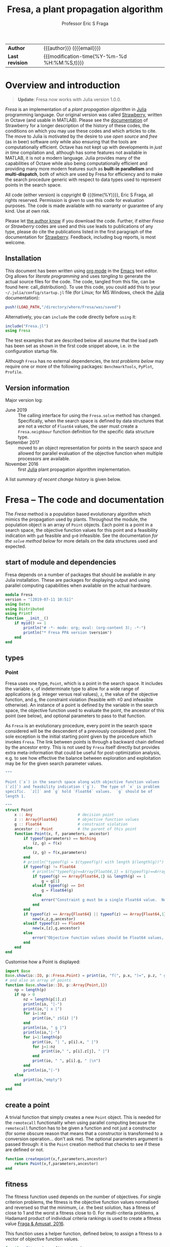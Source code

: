 # Note: export to HTML using twbs (=,ewh=)

#+title: Fresa, a plant propagation algorithm
#+author:    Professor Eric S Fraga
#+email:     e.fraga@ucl.ac.uk
#+options: num:t ^:nil toc:t tex:imagemagick

# add extra meta information when tangling the code
#+property: header-args :comments yes
#+html: <style type="text/css"> .nav {position: fixed;}</style>
# +html: <style>pre.src:before { display: inline; }</style>

| *Author*        | {{{author}}} ({{{email}}})                   |
| *Last revision* | {{{modification-time(%Y-%m-%d %H:%M:%S,t)}}} |

# +toc: headlines 1

* TODO bugs and new features [8/14]                           :noexport:
- [ ] It would be interesting to see a plot of the evolution of solutions (e.g. draw vectors from original point to neighbour found).  This could be done for the reactor operation example I presented at IChEAP14 and EGL-B as it has only three values in the decision vector.
- [ ] consider implementing Christopher Taylor's algorithm(s) for more efficient non-dominated sort ranking which may be O(n^2).
- [ ] use a gray code for defining neighbours for integer programming; consider the C1P problem for instance.
- [ ] could we use a hyper-volume of space dominated by a solution as a means of ranking?  There would be difficulty in having a ranking that does not penalise extrema, mind you.
- [ ] try using ~pmap~ for parallel processing, as described in [[file:~/s/notes/notes.org::*using%20pmap%20for%20parallel%20processing][note on using pmap for parallel processing]], mapping solutions to Points; alternatively, could use ~@sync @parallel for i=1,...~.  There's a note on this: [[file:~/s/notes/notes.org::*threads%20and%20parallel%20loops%20in%20Julia][threads and parallel loops in Julia]].
- [ ] use constraint information in fitness calculations
- [X] Pareto set should not include infeasible points (unless all are infeasible?)
- [X] keep Pareto set as elite
- [X] current version requires =f= to return a vector for objective function value.  A single objective function should not require this so need to catch this case.
- [X] consider splicing out the selected member from the population
- [X] parallelise the evaluation of the new members of the population
- [X] add counters to be able to display number of function evaluations etc.
- [X] allow for user specified /neighbour/ function
- [X] implement MINLP example
* Overview and introduction
#+begin_quote
*Update*: Fresa now works with Julia version 1.0.0. 
#+end_quote

/Fresa/ is an implementation of a /plant propagation algorithm/ in [[http://www.julialang.org/][Julia]] programming language.  Our original version was called [[file:strawberry.org][Strawberry]], written in Octave (and usable in MATLAB).  Please see the [[file:strawberry.org][documentation]] of Strawberry for a longer description of the history of these codes, the conditions on which you may use these codes and which articles to cite.  The move to Julia is motivated by the desire to use /open source/ and /free/ (as in beer) software only while also ensuring that the tools are computationally efficient.  Octave has not kept up with developments in /just in time/ compilation and, although has some features not available in MATLAB, it is not a modern language.  Julia provides many of the capabilities of Octave while also being computationally efficient and providing many more modern features such as *built-in parallelism* and *multi-dispatch*, both of which are used by Fresa for efficiency and to make the search procedure generic with respect to data types used to represent points in the search space.

All code (either version) is copyright © {{{time(%Y)}}}, Eric S Fraga, all rights reserved.  Permission is given to use this code for evaluation purposes. The code is made available with no warranty or guarantee of any kind.  Use at own risk.  

Please let [[mailto:e.fraga@ucl.ac.uk?subject=The%20Strawberry%20code][the author know]] if you download the code.  Further, if either /Fresa/ or /Strawberry/ codes are used and this use leads to publications of any type, please do cite the publications listed in the first paragraph of the documentation for [[file:strawberry.org][Strawberry]].  Feedback, including bug reports, is most welcome.

** Installation
This document has been written using [[http://orgmode.org/][org mode]] in the [[https://www.gnu.org/software/emacs/][Emacs]] text editor.  Org allows for /literate programming/ and uses /tangling/ to generate the actual source files for the code.  The code, tangled from this file, can be found here: call_distribution().  To use this code, you could add this to your =~/.julia/config/startup.jl= file (for Linux; for MS Windows, check the [[http://www.julialang.org/][Julia]] documentation):
#+begin_src julia
  push!(LOAD_PATH,"/directory/where/Fresa/was/saved")
#+end_src 
Alternatively, you can =include= the code directly before =using= it:
#+begin_src julia
  include("Fresa.jl")
  using Fresa
#+end_src 
The test examples that are described below all assume that the load path has been set as shown in the first code snippet above, i.e. in the configuration startup file.

Although ~Fresa~ has no external dependencies, the [[*Tests][test problems below]] may require one or more of the following packages: ~BenchmarkTools~, ~PyPlot~, ~Profile~.
** Upload to web site                                        :noexport:
#+name: upload
#+begin_src shell :results none :exports none :eval never-export
  scp -r fresa.org fresa.html Fresa.jl \
      testgams.jl gamsdeclarations.gms \
      ltximg socrates.ucl.ac.uk:html.pub
#+end_src
** Code for creating a distribution                          :noexport:
#+name: distribution
#+begin_src shell :results output raw :exports results
  echo [[file:./Fresa.jl][Fresa.jl]]
#+end_src 
** Version information
Major version log:

- June 2019 :: The calling interface for using the =Fresa.solve= method has changed.  Specifically, when the search space is defined by data structures that are not a vector of =Float64= values, the user must create a =Fresa.neighbour= function definition for the specific data structure type.
- September 2017 :: moved to an object representation for points in the search space and allowed for parallel evaluation of the objective function when multiple processors are available.
- November 2016 :: first [[http://www.julialang.org/][Julia]] plant propagation algorithm implementation.
A list [[*Recent change history][summary of recent change history]] is given below.
* TODO [0/0] improvements or bugs                            :noexport:
* Fresa – The code and documentation
:PROPERTIES:
:header-args: :tangle "Fresa.jl" :comments yes
:END:
# +toc: headlines 2 local
The /Fresa/ method is a population based evolutionary algorithm which mimics the propagation used by plants.  Throughout the module, the population object is an array of =Point= objects.  Each point is a point in a search space, the objective function values for this point and a feasibility indication with =g≤0= feasible and =g>0= infeasible.  See the documentation [[*solve -- use the PPA to solve the optimisation problem][for the =solve= method below]] for more details on the data structures used and expected.
** start of module and dependencies
Fresa depends on a number of packages that should be available in any Julia installation.  These are packages for displaying output and using parallel computing capabilities when available on the actual hardware.
#+name: modulestart
#+begin_src julia
  module Fresa
  version = "[2019-07-11 10:51]"
  using Dates
  using Distributed
  using Printf
  function __init__()
      if myid() == 1
          println("# -*- mode: org; eval: (org-content 3); -*-")
          println("* Fresa PPA version $version")
      end
  end
#+end_src
** types
*** Point
Fresa uses one type, =Point=, which is a point in the search space.  It includes the variable =x=, of indeterminate type to allow for a wide range of applications (e.g. integer versus real values), =z=, the value of the objective function, and =g=, the constraint violation (feasible with ≤0 and infeasible otherwise).  An instance of a point is defined by the variable in the search space, the objective function used to evaluate the point, the ancestor of this point (see below), and optional parameters to pass to that function.

As ~Fresa~ is an evolutionary procedure, every point in the search space considered will be the descendent of a previously considered point.  The sole exception is the initial starting point given by the procedure which invokes ~Fresa~.  The link between points is through a backward chain defined by the ancestor entry.  This is not used by ~Fresa~ itself directly but provides extra meta-information that could be useful for post-optimization analysis, e.g. to see how effective the balance between exploration and exploitation may be for the given search parameter values.
#+name: pointtype
#+begin_src julia
  """

  Point (`x`) in the search space along with objective function values
  (`z[]`) and feasbility indication (`g`).  The type of `x` is problem
  specific.  `z[]` and `g` hold `Float64` values.  `g` should be of
  length 1.

  """
  struct Point
      x :: Any                    # decision point
      z :: Array{Float64}         # objective function values
      g :: Float64                # constraint violation
      ancestor :: Point           # the parent of this point
      function Point(x, f, parameters, ancestor)
          if typeof(parameters) == Nothing
              (z, g) = f(x)
          else
              (z, g) = f(x,parameters)
          end
          # println("typeof(g) = $(typeof(g)) with length $(length(g))")
          if typeof(g) != Float64
              # println("typeof(g)==Array{Float64,1} = $(typeof(g)==Array{Float64,1})")
              if typeof(g) == Array{Float64,1} && length(g) == 1
                  g = g[1]
              elseif typeof(g) == Int
                  g = Float64(g)
              else
                  error("Constraint g must be a single Float64 value.  Not $(typeof(g))")
              end
          end
          if typeof(z) == Array{Float64} || typeof(z) == Array{Float64,1}
              new(x,z,g,ancestor)
          elseif typeof(z) == Float64
              new(x,[z],g,ancestor)
          else
              error("Objective function values should be Float64 values, not $(typeof(z))")
          end
      end
  end
#+end_src 
Customise how a Point is displayed:
#+name: showpoint
#+begin_src julia
  import Base
  Base.show(io::IO, p::Fresa.Point) = print(io, "f(", p.x, ")=", p.z, " g=", p.g)
  # and also an array of points
  function Base.show(io::IO, p::Array{Point,1})
      np = length(p)
      if np > 0
          nz = length(p[1].z)
          println(io, "|-")
          print(io,"| x |")
          for i=1:nz
              print(io," z$(i) |")
          end
          println(io, " g |")
          println(io,"|-")
          for i=1:length(p)
              print(io, "| ", p[i].x, " |")
              for j=1:nz
                  print(io," ", p[i].z[j], " |")
              end
              print(io, " ", p[i].g, " |\n")
          end
          println(io,"|-")
      else
          print(io,"empty")
      end
  end
#+end_src 
** COMMENT variables
These are variables that are global to the module.
#+name: variables
#+begin_src julia
  a = [0.0]                       # lower bounds
  b = [1.0]                       # upper bounds
#+end_src 
** create a point
A trivial function that simply creates a new =Point= object.  This is needed for the =remotecall= functionality when using parallel computing because the =remotecall= function has to be given a function and not just a constructor (for some obscure reason that means that a constructor is transformed to a conversion operation... don't ask me).  The optional parameters argument is passed through: it is the =Point= creation method that checks to see if these are defined or not.
#+begin_src julia
  function createpoint(x,f,parameters,ancestor)
      return Point(x,f,parameters,ancestor)
  end
#+end_src 
** fitness
The fitness function used depends on the number of objectives.  For single criterion problems, the fitness is the objective function values normalised and reversed so that the minimum, /i.e./ the best solution, has a fitness of close to 1 and the worst a fitness close to 0.  For multi-criteria problems, a Hadamard product of individual criteria rankings is used to create a fitness value [[http://www.springer.com/gb/ook/9783319299730][Fraga & Amusat, 2016]].

This function uses a helper function, defined below, to assign a fitness to a vector of objective function values.
#+name: fitness
#+begin_src julia
  function fitness(pop, fitnesstype)
      l = length(pop)
      indexfeasible = (1:l)[map(p->p.g,pop) .<= 0]
      indexinfeasible = (1:l)[map(p->p.g,pop) .> 0]
      # println("There are $(length(indexfeasible)) feasible entries and $(length(indexinfeasible)) infeasible")
      fit = zeros(l)
      factor = 1              # for placement in fitness interval (0,1)
      if length(indexfeasible) > 0
          feasible = view(pop,indexfeasible)
          # use objective function value(s) for ranking
          feasiblefit = vectorfitness(map(p->p.z,feasible), fitnesstype)
          if length(indexinfeasible) > 0
              feasiblefit = feasiblefit./2 .+ 0.5 # upper half of fitness interval
              factor = 2                        # have both feasible & infeasible
          end
          fit[indexfeasible] = (feasiblefit.+factor.-1)./factor
      end
      if length(indexinfeasible) > 0
          # squeeze infeasible fitness values into (0,0.5) or (0,1) depending
          # on factor, i.e. whether there are any feasible solutions as well or not
          infeasible = view(pop,indexinfeasible)
          # use constraint violation for ranking as objective function values
          # may not make any sense given that points are infeasible
          fit[indexinfeasible] = vectorfitness(map(p->p.g, infeasible), fitnesstype) / factor;
      end
      fit
  end
#+end_src 

The helper function works with a single vector of objective function values which may consist of single or multiple objectives.

#+name: vectorfitness
#+begin_src julia
  """
  For single objective problems, the fitness is simply the normalised
  objective function value.

  For multi-objective cases, there are two types of fitness ranking that
  we are interested in.  The first is based on the Hadamard product of
  the rank of each member of population accoring to each criterion.  The
  second is based on a weighted Borda ranking.
  """
  function vectorfitness(v,fitnesstype)
      # determine number of objectives (or pseudo-objectives) to consider in
      # ranking
      l = length(v)
      if l == 1
          # no point in doing much as there is only one solution
          fit = [0.5]
      else
          m = length(v[1])
          # println("VF: v=$v")
          # println("  : of size $(size(v))")
          if m == 1                   # single objective 
              v = [v[i][1] for i=1:l]
              s = sortperm(v)
              zmin = v[s[1]]
              zmax = v[s[l]]
              if abs(zmax-zmin) < eps()
                  fit = 0.5*ones(l)
              else
                  # avoid extreme 0,1 values
                  fit = tanh.((zmax .- v) ./ (zmax .- zmin) .- 0.5).+0.5
              end
          else                  # multi-objective
              rank = ones(m,l); #rank of each solution for each objective function 
              if fitnesstype == :hadamard
                  for i=1:m
                      rank[i,sortperm([v[j][i] for j=1:l])] = 1:l;
                  end
                  # hadamard product of ranks
                  fitness = map(x->prod(x), rank[:,i] for i=1:l)
                  # normalise and reverse meaning (1=best, 0=worst) while avoiding
                  # extreme 0,1 values using the hyperbolic tangent
                  fit = tanh.(0.5 .- fitness ./ maximum(fitness)) .+ 0.5
              elseif fitnesstype == :borda
                  for i=1:m
                      rank[i,sortperm([v[j][i] for j=1:l])] = l:-1:1;
                  end
                  # hadamard product of ranks
                  fitness = map(x->sum(x), rank[:,i] for i=1:l)
                  # normalise (1=best, 0=worst) while avoiding
                  # extreme 0,1 values using the hyperbolic tangent
                  if (maximum(fitness)-minimum(fitness)) > eps()
                      fit = tanh.((fitness .- minimum(fitness)) / (maximum(fitness)-minimum(fitness)) .- 0.5) .+ 0.5
                  else
                      fit = 0.5*ones(l)
                  end
              elseif fitnesstype == :nondominated
                  # similar to that used by NSGA-II (Deb 2000)
                  fitness = zeros(l)
                  maxl = assigndominancefitness!(fitness,v,1)
                  # println("Resulting fitness: $fitness")
                  fit = tanh.((maxl.-fitness)./maxl .- 0.5) .+ 0.5
                  # println(":  scaled fitness: $fit")
              else
                  throw(ArgumentError("Type of fitness evaluation must be either :borda, :nondominated, or :hadamard, not $(repr(fitnesstype))."))
              end
          end
      end
      # println("VF: fit=$fit")
      fit
  end
#+end_src
The following function is used by the vector fitness evaluation to recurse through the levels of non-dominance to assign fitness based on those levels.
#+name: assigndominancefitness
#+begin_src julia
  function assigndominancefitness!(f,v,l)
      # assign value l to all members of v which dominate rest and then
      # recurse on those which are dominated
      (p, d) = pareto(v)
      # println("Assigning fitness $l to $p")
      f[p] .= l
      if !isempty(d)
          assigndominancefitness!(view(f,d),v[d],l+1)
      else
          l
      end
  end
#+end_src 
** neighbour -- generate random point
A random solution is generated with a distance from the original point being inversely proportional, in a stochastic sense, to the fitness of the solution.  The new point is possibly adjusted to ensure it lies within the domain defined by the lower and upper bounds.  The final argument is the fitness vector with values between 0 and 1, 1 being the most fit and 0 the least fit.

Fresa comes with two default methods for generating neighbouring solutions. The first is for a search space defined by vectors of =Float64= values:
#+name: neighbourarray
#+begin_src julia
  function neighbour(x :: Array{Float64,1},
                     a :: Array{Float64,1},
                     b :: Array{Float64,1},
                     f :: Float64
                     ) :: Array{Float64,1}
      xnew = x .+ (1.0 .- f) .* 2(rand(length(x)).-0.5) .* (b.-a)
      xnew[xnew.<a] = a[xnew.<a];
      xnew[xnew.>b] = b[xnew.>b];
      return xnew
  end
#+end_src
There is also a version that expects single valued =Float64= arguments.
#+name: neighbourfloat
#+begin_src julia
  function neighbour(x :: Float64,
                     a :: Float64,
                     b :: Float64,
                     f :: Float64
                     ) :: Float64
      # allow movements both up and down
      # in the domain for this variable
      newx = x + (b-a)*(2*rand()-1)/2.0 * (1-f)
      if newx < a
          newx = a
      elseif newx > b
          newx = b
      end
      newx
  end
#+end_src
Should other decision point types be required, e.g. mixed-integer or domain specific data structures, the =Fresa.neighbour= function with parameters of the specific type will need to be defined.  See the [[*mixed integer nonlinear example][mixed integer nonlinear example]] below for an example of a simple mixed-integer case.
** pareto -- set of non-dominated points
Select a set consisting of those solutions in a population that are not dominated.  This only applies to multi-objective optimisation; for a single criterion problem, the solution with minimum objective function value would be selected.  This function is used only for returning the set of non-dominated solutions at the end of the solution procedure for multi-objective problems.  It could be used for an alternative fitness function, /a la/ Srinivas /et al./ (N Srinivas & K Deb (1995), Evolutionary Computation *2*:221-248)
#+name: pareto
#+begin_src julia
  # indices of non-dominated and dominated points from the population of
  # Point objects
  function pareto(pop::Array{Point,1})
      l = length(pop)
      indexfeasible = (1:l)[map(p->p.g,pop) .<= 0]
      indexinfeasible = (1:l)[map(p->p.g,pop) .> 0]
      if length(indexfeasible) > 0
          subset = view(pop,indexfeasible)
          indices = indexfeasible
      else
          println(": Fresa.pareto warning: no feasible solutions.  Pareto set meaningless?")
          subset = pop
          indices = 1:l
      end
      z = map(p->p.z, subset)
      # use function below to return indices of non-dominated and
      # dominated from objective function values alone in the subset of
      # feasible solutions
      (p, d) = pareto(z)
      (indices[p], indices[d])
  end

  # set of non-dominated (and dominated) points from array of objective
  # function values alone.
  function pareto(z::Array{Array{Float64,1},1})
      l = length(z)
      p = Int[]                 # indices of pareto members in full population
      d = Int[]                 # indices for dominated members
      for i in 1:l
          dominated = false
          for j in 1:l
              if i != j
                  if all(z[i] .>= z[j]) && any(z[i] .> z[j])
                      # println("$i dominated by $j")
                      # println("$(z[:,i]) >= $(z[:,j])")
                      dominated = true;
                      break;
                  end
              end
          end
          # println("member $(pop[i]) is dominated: $dominated")
          if dominated
              push!(d,i)          # dominated
          else
              push!(p,i)          # pareto, i.e. non-dominated
          end
      end
      (p, d)
  end
#+end_src
** prune - control population diversity
Due to the stochastic nature of the method and also the likely duplication of points when elitism is used, there is a need to prune the population.  We wish to remove members that have objective function values that are too close to each other.  The main difficulty is the definition of /too close/.  We use a tolerance based on the range of values present in the population.
#+name: prune
#+begin_src julia
  function prune(pop::Array{Point}, tolerance)
      npruned = 0
      z = map(p->p.z, pop)
      # println("typeof(z)=$(typeof(z))")
      l = length(z)
      # println("typeof(z[1])=$(typeof(z[1]))")
      n = length(z[1])
      zmin = zeros(n)
      zmax = zeros(n)
      for i=1:n
          row = [z[j][i] for j=1:l]
          zmin[i] = minimum(row)
          zmax[i] = maximum(row)
          if zmax[i] - zmin[i] < 100*eps()
              zmax[i] = zmin[i]+100*eps()
          end
      end
      pruned = [pop[1]]
      for i=2:l
          similar = false
          for j=1:length(pruned)
              if all(abs.(z[i]-pruned[j].z) .< tolerance*(zmax-zmin))
                  similar = true;
                  break;
              end
          end
          if !similar
              push!(pruned,pop[i])
          else
              npruned += 1
          end
      end
      (pruned, npruned)
  end
#+end_src 
** COMMENT randompopulation -- for testing other methods
Create a random population of size ~n~ evaluated using ~f~.
#+name: randompopulation
#+begin_src julia
  function randompopulation(n,f,parameters,a,b)
      p = Point[]                 # population object
      @sync @parallel for j in 1:n
          push!(p, Point(randompoint(a,b), f, parameters))
      end
      p
  end
#+end_src 
By default, the following method generates a random point within the search domain.  This does not attempt to find a feasible point, simply one within the box defined by lower, =a=, and upper, =b=, bounds.  
#+name: randompoint
#+begin_src julia
  function randompoint(a,b)
      x = a + rand(length(a)).*b
  end
#+end_src 
** select -- choose a member of the population
Given a fitness, ~f~, choose two solutions randomly and select the one with the better fitness.  This is known as a /tournament/ selection procedure of size 2.  Other options are possible but not currently implemented.
#+name: select
#+begin_src julia
  function select(f)
      l = length(f)
      ind1 = rand(1:l)
      if ind1 == 0
          ind1 = 1
      end
      ind2 = rand(1:l)
      # println("Comparing $ind1 to $ind2")
      if f[ind1] > f[ind2]
          return ind1
      else
          return ind2
      end
  end
#+end_src 
** COMMENT set bounds -- for real valued decision vectors
Used to set some of the module global variables used by many of the functions in the module.  This could have been done in the main ~solve~ function but was taken out to make testing of small parts of the module easier.
#+name: setbounds
#+begin_src julia
  function setbounds(lower,upper)
      global a = lower;
      global b = upper;
      global n = length(lower);
      # println("Size of problem: $n")
  end
#+end_src
** solve -- use the PPA to solve the optimisation problem
The function expects the objective function, ~f~, an initial guess, ~x0~, and lower, ~a~, and upper, ~b~, bounds.  It returns the optimum, the objective function value(s) at this point, the constraint at that point and the whole population at the end.  The actual return values and data structures depends on the number of criteria:
- 1 :: returns best point, the objective function value, the constraint value and the full population;
- >1 :: returns the set of non-dominated points (as an array including objective function values and constraint value) and the full population.
     
The objective function, =f=, should return two results: =z=, the objective function value(s) which must be of type =Float64=, single or array, and =g=, the constraint violation.  If =g≤0=, the point is feasible; any value =g>0= means an infeasible point.  The value of =g= for infeasible points will be used to rank the fitness of the infeasible solution, with lower values being fitter.

The calling sequence for =f= is a point in the search space plus, optionally, the =parameters= defined in the call to =solve=.

=x0= is the initial guess and can be of any type.  =a= and =b= are lower and upper bounds and should be of types consistent with each other and =x0=.

If the decision vector is not an array of =Float64=, a type specific =Fresa.neighbour= function will need to be defined.  The calling sequence for =Fresa.neighbour= is =(x,a,b,fitness)= where =x=, =a=, and =b=, should all be of the desired type and the function itself must also return an object of that type.  The =fitness= will always be a =Float64=.  See the [[*mixed integer nonlinear example][mixed integer nonlinear example]] below for an example.

The =fitnesstype= is used for ranking members of a population for multi-objective problems.  The default is to use a Hadamard product of the rank each solution has for each objective individually.  The alternative, specifying ~fitnesstype=:borda~ uses a sum of the rank, i.e. a Borda count.  The former tends to emphasise points near the extrema of the individual criteria while the latter is possibly better distributed but possibly at providing less emphasis on the Pareto points themselves.
#+name: solve
#+begin_src julia
  """
  Solve an optimisation problem, defined as the minimization of the
  values returned by the objective function, `f`.  `f` returns not only
  the objective function values, an array of `Float64` values, but also
  a measure of feasibility (≤0) or infeasibility (>0).  The problem is
  solved using the Fresa algorithm.  `x0` is the initial guess and `a`
  and `b` are *bounds* on the search space.

  The return values for the solution of a single criterion problem are
  the best point, the objective function value at that point, the
  feasibility indication for that point and the full population. 

  For a multi-objective problem, the returned values are the set of
  indices for the points within the full population (the second returned
  value) approximating the *Pareto* front.

  The population will consist of an array of `Fresa.Point` objects, each
  of which will have the point in the search space, the objective
  function value and the feasibility measure.

  """
  function solve(f, x0, a, b;     # required arguments
                 parameters = nothing, # allow parameters for objective function 
                 archiveelite = false,  # save thinned out elite members
                 elite = true,    # elitism by default
                 fitnesstype = :hadamard, # how to rank solutions in multi-objective case
                 ngen = 100,      # number of generations
                 npop = 10,       # population size
                 nrmax = 5,       # number of runners maximum
                 ns = 100,        # number of stable solutions for stopping
                 output = 5,      # how often to output information
                 plotvectors = false, # generate output file for search plot
                 tolerance = 0.001) # tolerance for similarity detection
      println("** solve $f $(orgtimestamp(now()))")
      tstart = time()
      p0 = Point(x0,f,parameters)
      nf = 1                      # number of function evaluations
      npruned = 0                 # number solutions pruned from population
      nz = length(p0.z)           # number of criteria
      pop = [p0];                 # create/initialise the population object
      if archiveelite
          archive = Point[]
      end
      println(": solving with ngen=$ngen npop=$npop nrmax=$nrmax ns=$ns")
      println(": elite=$elite archive elite=$archiveelite fitness type=$fitnesstype")
      if plotvectors
          plotvectorio = open("fresa-vectors-$(orgtimestamp(now())).data", create=true, write=true)
          println(": output of vectors for subsequent plotting")
      end
      # we use parallel computing if we have more than one processor
      parallel = nprocs() > 1
      println(": function evaluations performed ",
              parallel ? "in parallel with $(nprocs()) processors." : "sequentially.")
      println("*** initial population")
      println(pop)
      if parallel
          # will be used to collect results from worker processors
          results = Array{Future,1}(nprocs())
      end
      println("*** evolution")
      @printf("| %9s | %9s | %9s | %9s | %9s |", "gen", "npop",
              (elite && nz > 1) ? "pareto" : "nf", "pruned", "t (s)")
      for i in 1:nz
          @printf(" z%-8d |", i)
      end
      @printf("\n|-\n")
      # now evolve the population for a predetermined number of generations
      for gen in 1:ngen
          # evaluate fitness
          fit = fitness(pop, fitnesstype)
          # sort
          index = sortperm(fit)
          # and remember best which really only makes sense in single
          # criterion problems but is best in multi-objective case in
          # the ranking measure used by Fresa
          best = pop[index[end]]
          # if elitism is used
          if elite
              if nz > 1
                  # elite set is whole pareto set unless it is too
                  # big. Recall that the pareto function returns the set
                  # of indices into the population
                  wholepareto = pareto(pop)[1]
                  if length(wholepareto) > ceil(npop/2)
                      newpop, removed = thinout(pop, fit, wholepareto, ceil(Int,npop/2))
                      if archiveelite
                          archive = prune(append!(archive, removed), tolerance)[1]
                          archive = archive[pareto(archive)[1]]
                      end
                  else
                      newpop = pop[wholepareto]
                  end
              else
                  # elite set is single element only
                  newpop = [best]
              end
              # if plotting vectors for the search, include elitism
              if plotvectors
                  for p in newpop
                      write(plotvectorio, "$(gen-1) $(p.x)\n$gen $(p.x)\n\n")
                  end
              end
          else
              newpop = Point[]
          end
          print(stderr, ": $gen np=$(length(newpop))",
                archiveelite ? " na=$(length(archive))" : "",
                " with most fit z=$(best.z)           \r")
          if gen%output == 0
              @printf("| %9d | %9d | %9d | %9d | %9.2f |", gen, length(fit),
                      (elite && nz > 1) ? length(newpop) : nf, npruned, time()-tstart)
              for i = 1:length(best.z)
                  @printf(" %9g |", best.z[i])
              end
              println()
          end
          if parallel
              # create array to store all new points; we evaluate them
              # later hopefully in parallel.  Also keep track of the
              # points from which new points are derived to provide the
              # backward link through the evolution
              x = typeof(newpop[1].x)[]
              points = Point[]
          end
          # now loop through population, applying selection and then
          # generating neighbours
          l = length(pop)
          for i in 1:min(l,npop)
              s = select(fit)
              # println(": selection $i is $s")
              # println(": size of pop is $(size(pop))")
              selected = pop[s]
              if !elite
                  # if no elitism, we ensure selected members remain in population
                  push!(newpop, selected)
                  if plotvectors
                      write(plotvectorio, "$(gen-1) $(selected.x)\n$gen $(selected.x)\n\n")
                  end
              end
              # number of runners to generate, function of fitness
              nr = ceil(fit[s]*nrmax*rand())
              if nr < 1
                  nr = 1
              end
              # println(": generating $nr runners")
              for r in 1:nr
                  # create a neighbour, also function of fitness
                  newx = neighbour(pop[s].x,a,b,fit[s])
                  # for parallel evaluation, we store the neighbours and
                  # evaluate them later; otherwise, we evaluate
                  # immediately and save the resulting point
                  if parallel
                      push!(x, newx)
                      push!(points, pop[s])
                  else
                      push!(newpop, Point(newx, f, parameters, pop[s]))
                      if plotvectors
                          write(plotvectorio, "$(gen-1) $(pop[s].x)\n$gen $newx\n\n")
                      end
                      nf += 1
                  end
              end
              # remove selected member from the original population so
              # it is not selected again
              splice!(fit, s)
              splice!(pop, s)
          end
          # if we are making use of parallel computing, we evaluate all
          # points generated in previous loop.  
          if parallel
              i = 0;
              while i < length(x)
                  # issue remote evaluation call
                  for j=1:nprocs()
                      if i+j <= length(x) 
                          results[j] = @spawn createpoint(x[i+j],f,parameters,
                                                          points[i+j])
                          nf += 1
                      end
                  end
                  # now wait for results
                  for j=1:nprocs()
                      if i+j <= length(x)
                          push!(newpop, fetch(results[j]))
                      end
                  end
                  i += nprocs()
              end
          end
          # and finally remove any duplicate points in the new
          # population and make it the current population for the next
          # generation
          (pop, nn) = prune(newpop, tolerance)
          npruned += nn
      end
      println("*** Fresa run finished\n: nf=$nf npruned=$npruned", archiveelite ? " archived=$(length(archive))" : "")
      if plotvectors
          close(plotvectorio)
      end
      if nz == 1
          fit = fitness(pop, fitnesstype)
          index = sortperm(fit)
          best = pop[index[end]]
          return best.x, best.z, best.g, pop
      else
          return pareto(archiveelite ? append!(pop,archive) : pop)[1], pop
      end
  end
#+end_src 
** thinout -- make Pareto set smaller
If we use elitism, for multi-objective problems, we use the Pareto set as the elite set.  However, this set may grow to be large, causing performance challenges as well as making the search less effective at exploration, essentially getting stuck in the local area defined by this elite set.  Therefore, we need to sometimes thin out the Pareto set for its use as an elite set.

The arguments are the whole population, the fitness of the members, the indices in this population for the Pareto set and the number of elements to keep.  We keep the most fit ones.
#+name: thinout
#+begin_src julia
  function thinout(pop, fit, pareto, n::Int)
      indices = sortperm(fit[pareto])
      return pop[pareto[indices[end-n+1:end]]], pop[pareto[indices[1:end-n]]]
  end
#+end_src 
** utility functions
Some functions that are not necessary for Fresa but provide some useful features, especially output related.
*** org time stamp
#+name: orgtimestamp
#+begin_src julia
  function orgtimestamp(dt::DateTime)
      return @sprintf("[%d-%02d-%02d %02d:%02d]",
                      Dates.year(dt),
                      Dates.month(dt),
                      Dates.day(dt),
                      Dates.hour(dt),
                      Dates.minute(dt))
  end
#+end_src 
** module end
#+name: moduleend
#+begin_src julia
  end
#+end_src
* Tests
The following are simple tests for either the Fresa optimiser or just individual functions in the module.  You can cut and paste these codes into your own editor and run them.
# +toc: headlines 2 local
** COMMENT neighbour
#+name: testneighbour
#+begin_src julia :tangle testneighbour.jl
  using Fresa
  nx = 5
  a = -5*ones(nx,1)
  b = 5*ones(nx,1)
  x = a + (b-a) .* rand(nx)
  println("$x")
  for i in 1:10
      print("$i: ")
      n = Fresa.neighbour(x,nx,a,b,0.9)
      println("$n")
  end
#+end_src

** COMMENT fitness test
This test uses a simple quadratic objective function to test out the fitness evaluation.
#+name: testfitness
#+begin_src julia :tangle testfitness.jl
  using Fresa
  nx = 2
  x0 = 0.5*ones(nx)
  a = zeros(nx)
  b = 10*ones(nx)
  # multi-objective test function 
  f = x -> ( [sin(x[1]-x[2]); cos(x[1]+x[2])], 0)
  # single objective test function 
  # f = x -> ((x[1]-3)^2+(x[2]-5)^2+8, 0)
  pop = [Fresa.Point(x0,f)]
  for i in 1:5
      x = Fresa.neighbour(x0,a,b,0.5)
      push!(pop, Fresa.Point(x,f))
      l = length(pop)
  end
  println(pop)
  z = [map(p->p.z, pop)]
  println("Objective function values: $z")
  for t in [:hadamard :borda]
      fit = Fresa.fitness(pop, t)
      println("Fitness($(repr(t))): $fit")
      for i in 1:5
          index = Fresa.select(fit)
          println("$i selected $index")
      end
  end
#+end_src
** a GAMS interface example
:PROPERTIES:
:header-args:julia: :tangle "testgams.jl"
:END:
[[https://www.gams.com/][The GAMS]] modelling system is used by many to write and solve optimization problems and many different solvers are available, including both local and global optimizers.  However, there are some problems for which the solvers may not be able to find good solutions.  Fresa may provide a suitable alternative solver for such problems.  However, one of the best features of GAMS is that the model can be represented purely by the equations without the need to determine an evaluation sequence for these equations given a decision vector.  It is therefore desirable to consider using Fresa with GAMS models.

This example implements an objective function which invokes GAMS to solve the model given values for some decision variables.  This interface to GAMS requires writing and reading from files so will not be appropriate for small models due to the overheads in file access.

The files for this example can be downloaded: [[file:testgams.jl][Julia code]] and [[file:gamsdeclarations.gms][GAMS model]].
*** the GAMS model
We use, as an example, problem 8.26 in "Engineering Optimization" by Reklaitis, Ravindran and Ragsdell (1983).  This problem seeks to minimise the square of the decision variables while minimising a residual value =res=.  We treat this as a multi-objective problem which cannot be done directly in GAMS.  By looking at it as a multi-objective problem, we can gain insight into the trade-offs between the residual and the primary objective function.

#+name: gamsmodel
#+begin_src gams :tangle "gamsdeclarations.gms"
  $TITLE Test Problem 
  $OFFDIGIT
  $OFFSYMXREF 
  $OFFSYMLIST 

  VARIABLES X1, X2, X3, Z, res ; 
  POSITIVE VARIABLES X1, X2, X3 ; 

  EQUATIONS CON1, CON2, CON3, OBJ ;

  CON1..  X2 - X3 =G= 0 ; 
  CON2..  X1 - X3 =G= 0 ; 
  CON3..  X1 - X2**2 + X1*X2 - 4 =E= res ;
  OBJ..   Z =E= SQR(X1) + SQR(X2) + SQR(X3) ; 

  ,* Upper bounds 
  X1.UP = 5 ; 
  X2.UP = 3 ; 
  X3.UP = 3 ; 

  ,* Initial point 
  X1.L = 4 ; 
  X2.L = 2 ; 
  X3.L = 2 ; 

  MODEL TEST / ALL / ; 

  OPTION LIMROW = 0; 
  OPTION LIMCOL = 0; 
#+end_src

*** a multi-objective function with interface to GAMS 
The objective function for Fresa takes the decision variables, ~x~, and uses these to set the GAMS model variables ~X1~, ~X2~, and ~X3~.  After solving the GAMS model, the results, consisting of the objective function value ~Z~ and the residual, ~res~, are output to a file for subsequent reading into the Julia code.  The absolute value of the residual is used as a second criterion.
#+name: gamsf
#+begin_src julia
  function fmo(x::Array{Float64,1})
      open("gamsexample.gms", "w") do f
          write(f, "\$include gamsdeclarations.gms\n")
          write(f, "X1.fx = $(x[1]); \n")
          write(f, "X2.fx = $(x[2]); \n")
          write(f, "X3.fx = $(x[3]); \n")
          write(f, "solve TEST using NLP minimizing Z; \n")
          write(f, "file fresa /'gamsoutput.txt'/ ;\n")
          write(f, "put fresa ;\n")
          write(f, "put z.l /;\n")
          write(f, "put res.l /;\n")
          write(f, "put TEST.modelstat /;\n")
      end
      # execute GAMS
      run( `/opt/gams/latest/gams gamsexample.gms` )
      # read in results
      z = [0.0; 0.0]
      g = 0.0;
      open("gamsoutput.txt", "r") do f
          lines = readlines(f)
          z[1] = parse(Float64, lines[1])
          z[2] = abs(parse(Float64, lines[2]))
          modelstat = parse(Float64, lines[3])
          if modelstat != 1 && modelstat != 5
              g = 1
          end
      end
      # return results
      ( z, g )
  end
#+end_src

*** a single objective function with interface to GAMS 
In this case, the value of the residual, in absolute sense, is a measure of feasibility.  We have a single criterion, the value of the GAMS objective function.
#+name: gamsf
#+begin_src julia
  function fsingle(x::Array{Float64,1})
      open("gamsexample.gms", "w") do f
          write(f, "\$include gamsdeclarations.gms\n")
          write(f, "X1.fx = $(x[1]); \n")
          write(f, "X2.fx = $(x[2]); \n")
          write(f, "X3.fx = $(x[3]); \n")
          write(f, "solve TEST using NLP minimizing Z; \n")
          write(f, "file fresa /'gamsoutput.txt'/ ;\n")
          write(f, "put fresa ;\n")
          write(f, "put z.l /;\n")
          write(f, "put res.l /;\n")
          write(f, "put TEST.modelstat /;\n")
      end
      # execute GAMS
      run( `/opt/gams/latest/gams gamsexample.gms` )
      # read in results
      z = 0.0
      g = 0.0
      open("gamsoutput.txt", "r") do f
          lines = readlines(f)
          z = parse(Float64, lines[1])
          g = abs(parse(Float64, lines[2]))
          modelstat = parse(Float64, lines[3])
          if modelstat != 1 && modelstat != 5
              g = 10 # penalty function
          end
      end
      # return results
      ( z, g )
  end
#+end_src

*** solve the multi-objective problem using Fresa
#+begin_src julia
  using Fresa
  a = [0.0;0.0;0.0]
  b = [5.0;3.0;3.0]
  x0 = [4.0;2.0;2.0]
  pareto, population = Fresa.solve(fmo, x0, a, b;
                                   fitnesstype = :borda,
                                   ngen = 100)
  println("Pareto front:")
  println(population[pareto])
#+end_src
and plot out the resulting Pareto set in objective function space:
#+begin_src julia
  using PyPlot
  z = [population[pareto[i]].z for i in 1:length(pareto)];
  PyPlot.plot([z[i][1] for i=1:length(z)],
              [z[i][2] for i=1:length(z)],
              "ro")
  PyPlot.savefig("gamsmo.pdf")
#+end_src

*** solve the single objective version
#+begin_src julia
  bestx, bestz, bestg, pop = Fresa.solve(fsingle, x0, a, b;
                                         ngen = 100)
  println("Population: $pop")
  println("Best: f($bestx) = $bestz, $bestg")
#+end_src

*** COMMENT test GAMS example objective function 
#+name: gamstest
#+begin_src julia 
  (z, g) = f([0.0;0.0;0.0])
  println("z = $z and g = $g")
#+end_src

** mixed integer nonlinear example
The MINLP example comes from: Tapio Westerlund & Joakim Westerlund, /GGPECP -- An algorithm for solving non-convex MINLP problems by cutting plane and transformation techniques/, Proceedings of ICHEAP-6, Pisa, June 2003.  It has one real variable and one integer variable.  The search region is non-convex, consisting of two disjoint domains.

The aims of this example are to test the use of a non-default /neighbour/ function and the use of a problem-specific type for solutions, a mixed-integer type in this case.

This example is also used, for the moment, to test out the parallel implementation of Fresa.  The important aspects are that Fresa as well as the =MI= type be available on all worker processes.  This is not a good example in that the parallel version takes longer than the sequential version.

#+name: testminlp
#+begin_src julia :tangle testminlp.jl
  using Distributed
  using Printf
  @everywhere using Fresa
  # define new type for mixed integer problems
  # in general, this would be vectors of real and integer values
  @everywhere struct MI
      x :: Float64
      y :: Int32
  end
  import Base
  Base.show(io::IO, m::MI) = print(io, m.x, ",", m.y)
  f = s -> (3s.y - 5s.x,
            max(2s.y + 3s.x - 24,
                3s.x - 2s.y - 8,
                2s.y^2 - 2*√s.y + 11s.y + 8s.x - 39 - 2*√s.x*s.y^2))
  # bounds
  a = MI(1.0, 1)
  b = MI(6.0, 6)
  # function to find a neighbouring solution for MI type decision points
  function Fresa.neighbour(s :: MI,
                           a :: MI,
                           b :: MI,
                           f :: Float64) :: MI
      x = s.x + (b.x-a.x)*(1-f)*2*(rand()-0.5)
      x = x < a.x ? a.x : (x > b.x ? b.x : x)
      # for the integer variable, we move in one direction or the other
      # a random number of places depending on fitness
      positive = rand(Bool)
      r = rand()
      # @printf(": neighbour: f=%g r=%g\n", f, r)
      inc = ceil(f*r*(b.y-a.y)/2)
      # @printf(": neighbour: positive=%s inc=%d\n", positive, inc)
      y = s.y + (positive ? inc : -inc)
      y = y < a.y ? a.y : (y > b.y ? b.y : y)
      return MI(x,y)
  end
  bestx, bestz, bestg, pop = Fresa.solve(f, MI(1.0, 1), a, b; ngen=100)
  println("Population: $pop")
  println("Best: f($bestx) = $bestz, $bestg")
#+end_src 

** multi-objective test
#+name: testmultiobjective
#+begin_src julia :tangle testmultiobjective.jl
  using Fresa
  nx = 2
  a = zeros(nx)
  b = ones(nx)
  x = rand(nx)
  f = x -> ( [sin(x[1]-x[2]); cos(x[1]+x[2])], 0)
  pareto, population = Fresa.solve(f, x, a, b;
                                   #fitnesstype = :hadamard,
                                   #fitnesstype = :borda,
                                   fitnesstype = :nondominated,
                                   ngen=100,
                                   npop=10,
                                   plotvectors=true,
                                   tolerance=0.01)

  println("Pareto front:")
  println(population[pareto])
  #using BenchmarkTools
  #@benchmark

  using PyPlot
  z = [population[pareto[i]].z for i in 1:length(pareto)];
  PyPlot.plot([z[i][1] for i=1:length(z)],
              [z[i][2] for i=1:length(z)],
              "ro")
  PyPlot.savefig("x.pdf")
#+end_src 
** multi-objective test with 3 objectives
#+name: testmultiobjective3
#+begin_src julia :tangle testmultiobjective3.jl
  using Fresa
  using Profile
  nx = 5
  a = zeros(nx)
  b = ones(nx)
  x = zeros(nx)
  f = x -> ([ sum((x.-0.5).^2 .+ 1)
              sum(cos.(x))
              sum(sin.(x))],
            0)
  @profile for i=1
      pareto, population = Fresa.solve(f, x, a, b;
                                       archiveelite = false,
                                       npop=20, ngen=300,
                                       #output=100,
                                       tolerance=0.01)
      println("*** profile data")
      Profile.print(format=:flat, sortedby=:count)

      println("*** Pareto front:")
      println(population[pareto])

      using PyPlot
      z = [population[pareto[i]].z for i in 1:length(pareto)];
      PyPlot.plot3D([z[i][1] for i=1:length(z)],
                    [z[i][2] for i=1:length(z)],
                    [z[i][3] for i=1:length(z)],
                    "ro")
      PyPlot.savefig("x3.pdf")
  end
#+end_src 

** COMMENT parallel test
Some code to play with the generation of a random population so as to learn how to parallelise a loop in Julia.
#+begin_src julia :tangle testparallel.jl
  using Fresa
  m = 10000;
  n = 1;
  a = zeros(n,1)
  b = π * ones(n,1)
  f = x -> ( sum(sin.(x/i) for i=1:10000), 0)
  @time p = Fresa.randompopulation(m,f,nothing,a,b)
#+end_src 
** COMMENT pareto test
#+name: testpareto
#+begin_src julia :tangle testpareto.jl
  using Fresa
  nx = 2
  a = zeros(nx,1)
  b = ones(nx,1)
  x = rand(nx)
  f = x -> ( [sin(x[1]-x[2]); cos(x[1]+x[2])], 0)
  z, g = f(x)
  pop = [x; z; g]
  for i=1:9
      x = rand(nx)
      z, g = f(x)
      pop = hcat(pop,[x; z; g])
  end
  (p, d) = Fresa.pareto(pop,nx)
  println("Population is $pop")
  println("Pareto set is $p")
  println("Dominated set is $d")
#+end_src 
** rosenbrock
#+name: testrosenbrock
#+begin_src julia :tangle testrosenbrock.jl
  using Fresa
  nx = 2
  x0 = 0.5*ones(nx)
  a = zeros(nx)
  b = 10*ones(nx)
  rosenbrock(x) = ([(1.0 - x[1])^2 + 100.0 * (x[2] - x[1]^2)^2], 0)
  # f = x -> ((x[1]-3)^2+(x[2]-5)^2+8, 0)
  bestx, bestz, bestg, pop = Fresa.solve(rosenbrock, x0, a, b)
  println("Population at end: $pop")
  println("Best solution is f($bestx)=$bestz with g=$bestg")
#+end_src
** simple objective function
This test uses a simple quadratic objective function, defined within.  All points are feasible within the domain defined by the lower and upper bounds.  All /Fresa/ settings are the defaults.
#+name: testsimple
#+begin_src julia :tangle testsimple.jl
  using Fresa
  nx = 2
  x0 = 0.5*ones(nx)
  a = zeros(nx)
  b = 10*ones(nx)
  f = x -> ((x[1]-3)^2+(x[2]-5)^2+8, 0.0)
  @time bestx, bestz, bestg, pop = Fresa.solve(f, x0, a, b)
  println("Population at end: $pop")
  println("Best solution is f($bestx)=$bestz with g=$bestg")
#+end_src 
* Recent change history
#+name: changehistoryshellblock
#+begin_src shell :exports results :results output
  hg log --template "{date|shortdate} {desc|firstline}\n" --limit 10 fresa.org
#+end_src
* settings                                                    :noexport:
** latex settings
#+begin_export latex
\lstdefinelanguage{Julia}%
  {morekeywords={abstract,break,case,catch,const,continue,do,else,elseif,%
      end,export,false,for,function,immutable,import,importall,if,in,%
      macro,module,otherwise,quote,return,switch,true,try,type,typealias,%
      using,while},%
   sensitive=true,%
   alsoother={$},%
   morecomment=[l]\#,%
   morecomment=[n]{\#=}{=\#},%
   morestring=[s]{"}{"},%
   morestring=[m]{'}{'},%
}[keywords,comments,strings]%

\lstset{%
    language         = Julia,
    basicstyle       = \ttfamily,
    keywordstyle     = \bfseries\color{blue},
    stringstyle      = \color{magenta},
    commentstyle     = \color{ForestGreen},
    showstringspaces = false,
}
#+end_export
** org startup on file visit
#+name: startup
#+begin_src emacs-lisp :results none
  (org-content 2)
  (setq-local htmlize-output-type 'inline-css)
#+end_src
** emacs local variables

# Local Variables:
# org-confirm-babel-evaluate: nil
# eval: (esf/execute-startup-block)
# time-stamp-line-limit: 1000
# time-stamp-format: "[%04y-%02m-%02d %02H:%02M]"
# time-stamp-active: t
# time-stamp-start: "version = \""
# time-stamp-end: "\""
# End:
